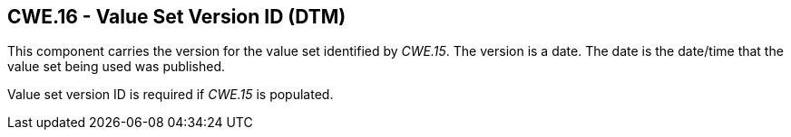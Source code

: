 == CWE.16 - Value Set Version ID (DTM)

[datatype-definition]
This component carries the version for the value set identified by _CWE.15_. The version is a date. The date is the date/time that the value set being used was published.

Value set version ID is required if _CWE.15_ is populated.

